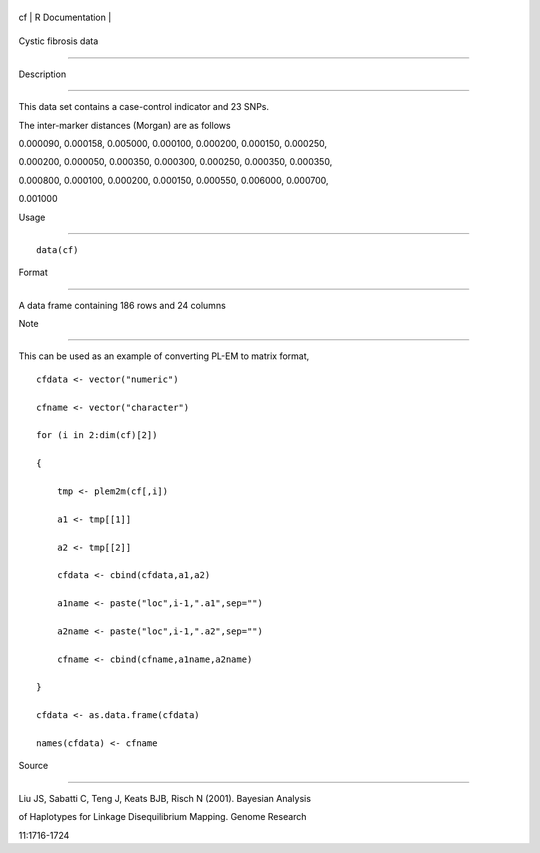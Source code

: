 +------+-------------------+
| cf   | R Documentation   |
+------+-------------------+

Cystic fibrosis data
--------------------

Description
~~~~~~~~~~~

This data set contains a case-control indicator and 23 SNPs.

The inter-marker distances (Morgan) are as follows

0.000090, 0.000158, 0.005000, 0.000100, 0.000200, 0.000150, 0.000250,
0.000200, 0.000050, 0.000350, 0.000300, 0.000250, 0.000350, 0.000350,
0.000800, 0.000100, 0.000200, 0.000150, 0.000550, 0.006000, 0.000700,
0.001000

Usage
~~~~~

::

    data(cf)

Format
~~~~~~

A data frame containing 186 rows and 24 columns

Note
~~~~

This can be used as an example of converting PL-EM to matrix format,

::

    cfdata <- vector("numeric")
    cfname <- vector("character")
    for (i in 2:dim(cf)[2])
    {
        tmp <- plem2m(cf[,i])
        a1 <- tmp[[1]]
        a2 <- tmp[[2]]
        cfdata <- cbind(cfdata,a1,a2)
        a1name <- paste("loc",i-1,".a1",sep="")
        a2name <- paste("loc",i-1,".a2",sep="")
        cfname <- cbind(cfname,a1name,a2name)
    }
    cfdata <- as.data.frame(cfdata)
    names(cfdata) <- cfname

Source
~~~~~~

Liu JS, Sabatti C, Teng J, Keats BJB, Risch N (2001). Bayesian Analysis
of Haplotypes for Linkage Disequilibrium Mapping. Genome Research
11:1716-1724
